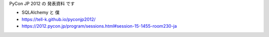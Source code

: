 PyCon JP 2012 の 発表資料 です

.. image:: https://tell-k.github.io/pyconjp2012/images/ogp.png
   :width: 50%

* SQLAlchemy と 僕
* https://tell-k.github.io/pyconjp2012/
* https://2012.pycon.jp/program/sessions.html#session-15-1455-room230-ja


